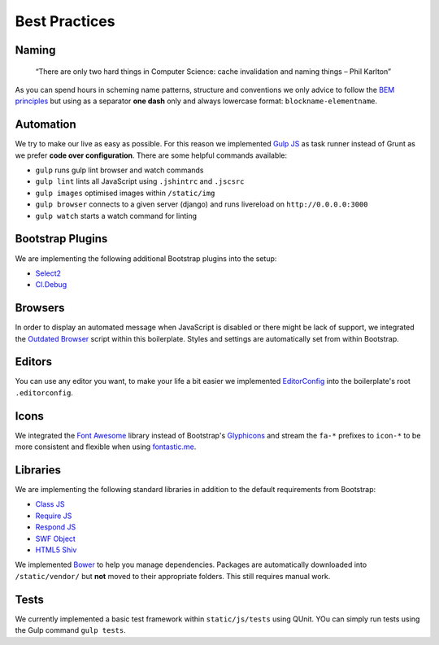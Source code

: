 Best Practices
==============

Naming
------

    “There are only two hard things in Computer Science:
    cache invalidation and naming things
    – Phil Karlton”

As you can spend hours in scheming name patterns, structure and conventions we only advice to follow the
`BEM principles <https://bem.info/>`_  but using as a separator **one dash** only and always
lowercase format: ``blockname-elementname``.

Automation
----------

We try to make our live as easy as possible. For this reason we implemented `Gulp JS <http://gulpjs.com/>`_ as task
runner instead of Grunt as we prefer **code over configuration**. There are some helpful commands available:

* ``gulp`` runs gulp lint browser and watch commands
* ``gulp lint`` lints all JavaScript using ``.jshintrc`` and ``.jscsrc``
* ``gulp images`` optimised images within ``/static/img``
* ``gulp browser`` connects to a given server (django) and runs livereload on ``http://0.0.0.0:3000``
* ``gulp watch`` starts a watch command for linting

Bootstrap Plugins
-----------------

We are implementing the following additional Bootstrap plugins into the setup:

* `Select2 <http://fk.github.io/select2-bootstrap-css/>`_
* `Cl.Debug <http://finalangel.github.io/classjs-plugins/examples/cl.debug/>`_

Browsers
--------

In order to display an automated message when JavaScript is disabled or there might be lack of support, we integrated
the `Outdated Browser <http://outdatedbrowser.com/en>`_ script within this boilerplate. Styles and settings are
automatically set from within Bootstrap.

Editors
-------

You can use any editor you want, to make your life a bit easier we implemented `EditorConfig <http://editorconfig.org/>`_
into the boilerplate's root ``.editorconfig``.

Icons
-----

We integrated the `Font Awesome <http://fortawesome.github.io/Font-Awesome/>`_  library instead of Bootstrap's
`Glyphicons <http://getbootstrap.com/components/#glyphicons>`_ and stream the ``fa-*`` prefixes to
``icon-*`` to be more consistent and flexible when using `fontastic.me <http://fontastic.me>`_.

Libraries
---------

We are implementing the following standard libraries in addition to the default requirements from Bootstrap:

* `Class JS <https://github.com/FinalAngel/classjs>`_
* `Require JS <http://requirejs.org/>`_
* `Respond JS <https://github.com/scottjehl/Respond>`_
* `SWF Object <https://code.google.com/p/swfobject/>`_
* `HTML5 Shiv <https://code.google.com/p/html5shiv/>`_

We implemented `Bower <http://bower.io/>`_ to help you manage dependencies. Packages are automatically downloaded into
``/static/vendor/`` but **not** moved to their appropriate folders. This still requires manual work.

Tests
-----

We currently implemented a basic test framework within ``static/js/tests`` using QUnit. YOu can simply run tests
using the Gulp command ``gulp tests``.
